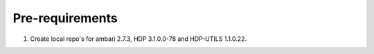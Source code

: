 Pre-requirements
==================

1. Create local repo's for ambari 2.7.3, HDP 3.1.0.0-78 and HDP-UTILS 1.1.0.22.
